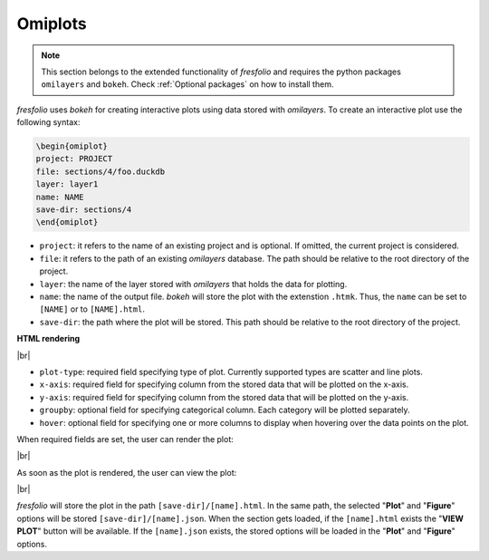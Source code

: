 .. |br| raw:: html

   <br />

Omiplots
========

.. note::

    This section belongs to the extended functionality of *fresfolio* and requires the python packages ``omilayers`` and ``bokeh``. Check :ref:`Optional packages` on how to install them.

*fresfolio* uses *bokeh* for creating interactive plots using data stored with *omilayers*.
To create an interactive plot use the following syntax:

.. code-block:: latex

    \begin{omiplot}
    project: PROJECT
    file: sections/4/foo.duckdb
    layer: layer1
    name: NAME
    save-dir: sections/4
    \end{omiplot}

* ``project``: it refers to the name of an existing project and is optional. If omitted, the current project is considered.
* ``file``: it refers to the path of an existing *omilayers* database. The path should be relative to the root directory of the project.
* ``layer``: the name of the layer stored with *omilayers* that holds the data for plotting.
* ``name``: the name of the output file. *bokeh* will store the plot with the extenstion ``.htmk``. Thus, the ``name`` can be set to ``[NAME]`` or to ``[NAME].html``.
* ``save-dir``: the path where the plot will be stored. This path should be relative to the root directory of the project.

**HTML rendering**

.. image:: images/omiplots_rendering_1.png
   :width: 1000
   :height: 400
   :alt: omiplots_rendering_1
   :align: center

|br|

* ``plot-type``: required field specifying type of plot. Currently supported types are scatter and line plots.
* ``x-axis``: required field for specifying column from the stored data that will be plotted on the x-axis.
* ``y-axis``: required field for specifying column from the stored data that will be plotted on the y-axis.
* ``groupby``: optional field for specifying categorical column. Each category will be plotted separately.
* ``hover``: optional field for specifying one or more columns to display when hovering over the data points on the plot.

When required fields are set, the user can render the plot:

.. image:: images/omiplots_rendering_2.png
   :width: 1000
   :height: 400
   :alt: omiplots_rendering_2
   :align: center

|br|

As soon as the plot is rendered, the user can view the plot:

.. image:: images/omiplots_rendering_3.png
   :width: 1000
   :height: 400
   :alt: omiplots_rendering_3
   :align: center

|br|

*fresfolio* will store the plot in the path ``[save-dir]/[name].html``. In the same path, the selected "**Plot**" and "**Figure**" options will be stored ``[save-dir]/[name].json``. When the section gets loaded, if the ``[name].html`` exists the "**VIEW PLOT**" button will be available. If the ``[name].json`` exists, the stored options will be loaded in the "**Plot**" and "**Figure**" options.

